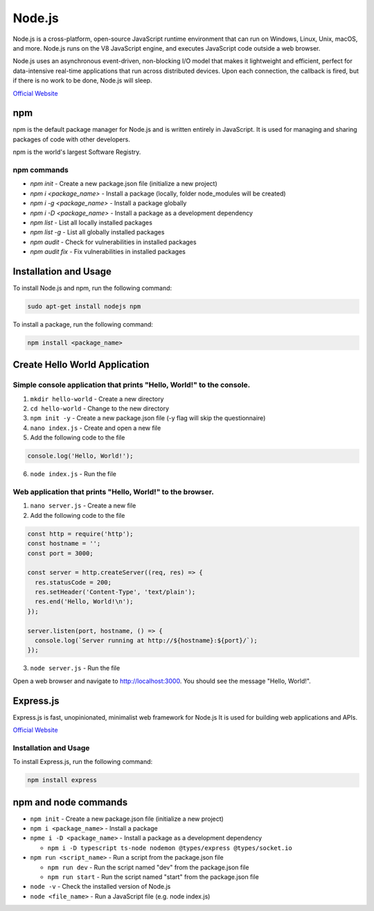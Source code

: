 =======
Node.js
=======
Node.js is a cross-platform, open-source JavaScript runtime environment that can run on Windows, Linux, Unix, macOS, and more. 
Node.js runs on the V8 JavaScript engine, and executes JavaScript code outside a web browser.

Node.js uses an asynchronous event-driven, non-blocking I/O model that makes it lightweight and efficient, perfect for data-intensive real-time 
applications that run across distributed devices. Upon each connection, the callback is fired, but if there is no work to be done, Node.js will sleep.

`Official Website <https://nodejs.org/en/>`_


npm
===
npm is the default package manager for Node.js and is written entirely in JavaScript. It is used for managing and sharing 
packages of code with other developers.

npm is the world's largest Software Registry.

npm commands
------------

* `npm init` - Create a new package.json file (initialize a new project)

* `npm i <package_name>` - Install a package (locally, folder node_modules will be created)

* `npm i -g <package_name>` - Install a package globally

* `npm i -D <package_name>` - Install a package as a development dependency

* `npm list` - List all locally installed packages

* `npm list -g` - List all globally installed packages

* `npm audit` - Check for vulnerabilities in installed packages

* `npm audit fix` - Fix vulnerabilities in installed packages


Installation and Usage
======================

To install Node.js and npm, run the following command:

.. code-block:: bash

   sudo apt-get install nodejs npm


To install a package, run the following command:

.. code-block:: bash

   npm install <package_name>


Create Hello World Application
==============================

Simple console application that prints "Hello, World!" to the console.
-----------------------------------------------------------------------

1. ``mkdir hello-world`` - Create a new directory

2. ``cd hello-world`` - Change to the new directory

3. ``npm init -y`` - Create a new package.json file (-y flag will skip the questionnaire)

4. ``nano index.js`` - Create and open a new file

5. Add the following code to the file 

.. code-block:: javascript

    console.log('Hello, World!');

6. ``node index.js`` - Run the file


Web application that prints "Hello, World!" to the browser.
-----------------------------------------------------------

1. ``nano server.js`` - Create a new file
2. Add the following code to the file

.. code-block:: javascript

    const http = require('http');
    const hostname = '';
    const port = 3000;

    const server = http.createServer((req, res) => {
      res.statusCode = 200;
      res.setHeader('Content-Type', 'text/plain');
      res.end('Hello, World!\n');
    });

    server.listen(port, hostname, () => {
      console.log(`Server running at http://${hostname}:${port}/`);
    });

3. ``node server.js`` - Run the file

Open a web browser and navigate to http://localhost:3000. You should see the message "Hello, World!".

Express.js
==========
Express.js is fast, unopinionated, minimalist web framework for Node.js
It is used for building web applications and APIs.

`Official Website <https://expressjs.com/>`_

Installation and Usage
----------------------

To install Express.js, run the following command:

.. code-block:: bash

   npm install express


npm and node commands
=====================

* ``npm init`` - Create a new package.json file (initialize a new project)

* ``npm i <package_name>`` - Install a package

* ``npme i -D <package_name>`` - Install a package as a development dependency

  - ``npm i -D typescript ts-node nodemon @types/express @types/socket.io`` 

* ``npm run <script_name>`` - Run a script from the package.json file

  - ``npm run dev`` - Run the script named "dev" from the package.json file
  - ``npm run start`` - Run the script named "start" from the package.json file

* ``node -v`` - Check the installed version of Node.js

* ``node <file_name>`` - Run a JavaScript file (e.g. node index.js)
